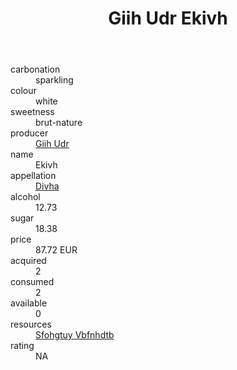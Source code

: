 :PROPERTIES:
:ID:                     94001f55-1fa0-4640-a2bc-176420082600
:END:
#+TITLE: Giih Udr Ekivh 

- carbonation :: sparkling
- colour :: white
- sweetness :: brut-nature
- producer :: [[id:38c8ce93-379c-4645-b249-23775ff51477][Giih Udr]]
- name :: Ekivh
- appellation :: [[id:c31dd59d-0c4f-4f27-adba-d84cb0bd0365][Divha]]
- alcohol :: 12.73
- sugar :: 18.38
- price :: 87.72 EUR
- acquired :: 2
- consumed :: 2
- available :: 0
- resources :: [[id:6769ee45-84cb-4124-af2a-3cc72c2a7a25][Sfohgtuy Vbfnhdtb]]
- rating :: NA


